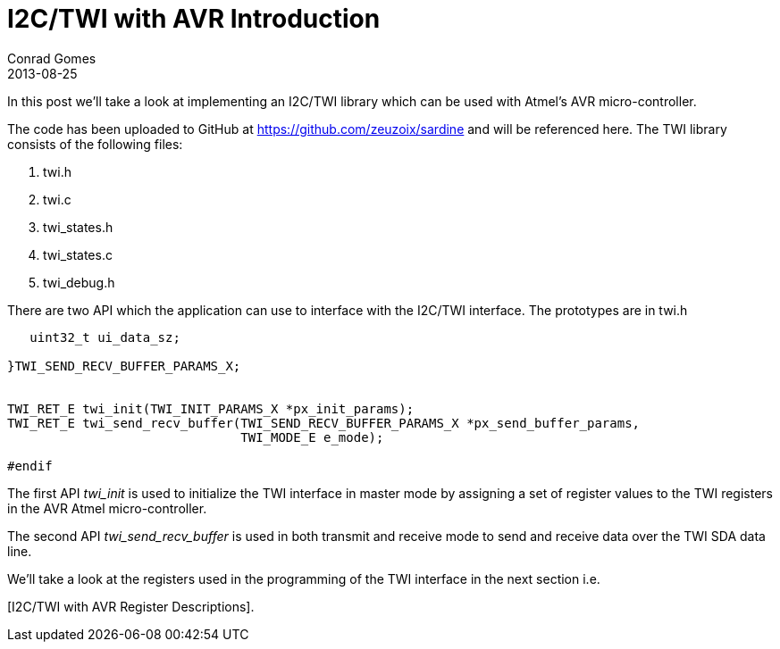 = I2C/TWI with AVR Introduction
Conrad Gomes
2013-08-25
ifndef::awestruct[]
:imagesdir: ../images
endif::[]
:awestruct-tags: [electronics, protocols, i2c, twi, bus]
:excerpt: In this post we'll take a look at implementing an I2C/TWI library which can be used with Atmel's AVR micro-controller. 
:awestruct-excerpt: {excerpt}
:i2c-with-avr-register-descriptions-link:
:github-source-link: https://github.com/zeuzoix/sardine

{excerpt}

The code has been uploaded to GitHub at {github-source-link} and will be
referenced here. The TWI library consists of the following files:

. twi.h
. twi.c
. twi_states.h
. twi_states.c
. twi_debug.h

There are two API which the application can use to interface with the I2C/TWI
interface. The prototypes are in twi.h

[source,c]
----
   uint32_t ui_data_sz;
    
}TWI_SEND_RECV_BUFFER_PARAMS_X;
 
 
TWI_RET_E twi_init(TWI_INIT_PARAMS_X *px_init_params);
TWI_RET_E twi_send_recv_buffer(TWI_SEND_RECV_BUFFER_PARAMS_X *px_send_buffer_params,
                               TWI_MODE_E e_mode);
 
#endif
----

The first API _twi_init_ is used to initialize the TWI interface in master
mode by assigning a set of register values to the TWI registers in the AVR Atmel
micro-controller.

The second API _twi_send_recv_buffer_ is used in both transmit and receive mode
to send and receive data over the TWI SDA data line.

We'll take a look at the registers used in the programming of the TWI interface
in the next section i.e.

{i2c-with-avr-register-descriptions-link}[I2C/TWI with AVR Register Descriptions].
